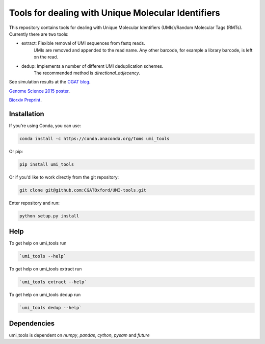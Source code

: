 Tools for dealing with Unique Molecular Identifiers
====================================================

This repository contains tools for dealing with Unique Molecular Identifiers (UMIs)/Random Molecular Tags (RMTs). Currently there are two tools:

* extract: Flexible removal of UMI sequences from fastq reads.
    UMIs are removed and appended to the read name. Any other barcode, for example a library barcode, is left on the read.

* dedup: Implements a number of different UMI deduplication schemes.
    The recommended method is `directional_adjecency`.

See simulation results at the `CGAT blog <https://cgatoxford.wordpress.com/2015/08/14/unique-molecular-identifiers-the-problem-the-solution-and-the-proof/>`_.

`Genome Science 2015 poster <http://f1000research.com/posters/4-728>`_.

`Biorxiv Preprint <http://dx.doi.org/10.1101/051755>`_.



Installation
------------

If you're using Conda, you can use:

.. code:: bash

   conda install -c https://conda.anaconda.org/toms umi_tools

Or pip:

.. code:: bash

   pip install umi_tools


Or if you'd like to work directly from the git repository:

.. code:: bash

   git clone git@github.com:CGATOxford/UMI-tools.git

Enter repository and run:

.. code:: bash

   python setup.py install


Help
----- 

To get help on umi_tools run

.. code:: bash

   `umi_tools --help`

To get help on umi_tools extract run

.. code:: bash

   `umi_tools extract --help`

To get help on umi_tools dedup run

.. code:: bash

   `umi_tools dedup --help`


Dependencies
------------
umi_tools is dependent on `numpy`, `pandas`, `cython`, `pysam` and `future`
